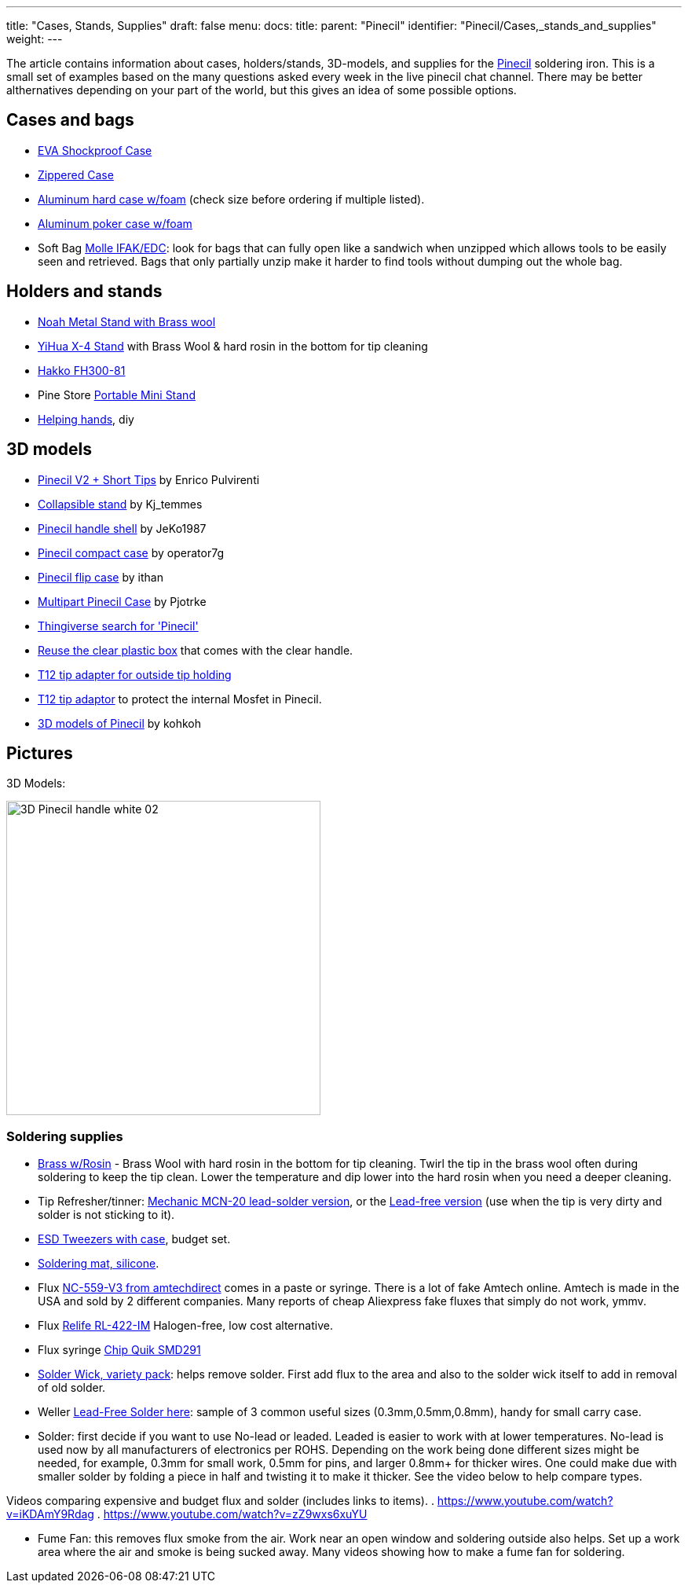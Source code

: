 ---
title: "Cases, Stands, Supplies"
draft: false
menu:
  docs:
    title:
    parent: "Pinecil"
    identifier: "Pinecil/Cases,_stands_and_supplies"
    weight: 
---

The article contains information about cases, holders/stands, 3D-models, and supplies for the link:/documentation/Pinecil/_index[Pinecil] soldering iron. This is a small set of examples based on the many questions asked every week in the live pinecil chat channel. There may be better althernatives depending on your part of the world, but this gives an idea of some possible options.

== Cases and bags

* https://a.co/d/hjFRpzK[EVA Shockproof Case]
* https://www.aliexpress.com/item/1005002553816919.html[Zippered Case]
* https://a.co/d/i6QoxKl[Aluminum hard case w/foam] (check size before ordering if multiple listed).
* https://a.co/d/gAYy8fG[Aluminum poker case w/foam]
* Soft Bag https://a.co/d/48PjOwZ[Molle IFAK/EDC]: look for bags that can fully open like a sandwich when unzipped which allows tools to be easily seen and retrieved. Bags that only partially unzip make it harder to find tools without dumping out the whole bag.

== Holders and stands

* https://a.co/ex0JeQw[Noah Metal Stand with Brass wool]
* https://a.co/bR0Xfpr[YiHua X-4 Stand] with Brass Wool & hard rosin in the bottom for tip cleaning
* https://www.hakko.com/english/products/hakko_kote_board.html#fh300-81[Hakko FH300-81]
* Pine Store https://pine64.com/product/pinecil-portable-mini-stand/[Portable Mini Stand]
*  https://www.youtube.com/watch?v=WsqIPZchSEw[Helping hands], diy

== 3D models

* https://www.printables.com/model/410086-pinecil-v2-short-tips-case[Pinecil V2 + Short Tips] by Enrico Pulvirenti
* https://www.printables.com/model/441414-soldering-iron-stand-really-compact[Collapsible stand] by Kj_temmes
* https://www.printables.com/model/400459-pinecil-shell[Pinecil handle shell] by JeKo1987
* https://www.thingiverse.com/thing:4727212[Pinecil compact case]  by operator7g
* https://www.thingiverse.com/thing:5551739[Pinecil flip case]  by ithan
* https://www.thingiverse.com/thing:5186002[Multipart Pinecil Case] by Pjotrke
* https://www.thingiverse.com/search?q=pinecil[Thingiverse search for 'Pinecil']
* https://www.thingiverse.com/thing:4981053[Reuse the clear plastic box] that comes with the clear handle.
* https://www.thingiverse.com/thing:4734830[T12 tip adapter for outside tip holding]
* https://www.printables.com/model/97073-pinecil-mosfet-saver-for-t12-tips[T12 tip adaptor] to protect the internal Mosfet in Pinecil.
* https://github.com/kohkohwastaken/3D-Models/tree/main/Pine64[3D models of Pinecil]  by kohkoh

== Pictures

3D Models:

image:/documentation/images/3D-Pinecil-handle-white-02.jpg[width=400]

=== Soldering supplies

* https://www.aliexpress.us/item/2251832826887062.html[Brass w/Rosin] - Brass Wool with hard rosin in the bottom for tip cleaning. Twirl the tip in the brass wool often during soldering to keep the tip clean. Lower the temperature and dip lower into the hard rosin when you need a deeper cleaning.
* Tip Refresher/tinner: https://www.aliexpress.us/item/2251832764094798.html[Mechanic MCN-20 lead-solder version], or the https://www.aliexpress.us/item/2251832803171199.html[Lead-free version] (use when the tip is very dirty and solder is not sticking to it).
* https://a.co/d/cLELK10[ESD Tweezers with case], budget set.
* https://www.youtube.com/watch?v=3SNKflKhCUo[Soldering mat, silicone].
* Flux https://amtechdirect.com/collections/tf-v3[NC-559-V3 from amtechdirect] comes in a paste or syringe. There is a lot of fake Amtech online. Amtech is made in the USA and sold by 2 different companies. Many reports of cheap Aliexpress fake fluxes that simply do not work, ymmv.
* Flux https://www.aliexpress.us/item/2255799906019322.html[Relife RL-422-IM] Halogen-free, low cost alternative.
* Flux syringe https://a.co/d/2OFijCQ[ Chip Quik SMD291]
* https://a.co/d/g01udsS[Solder Wick, variety pack]: helps remove solder. First add flux to the area and also to the solder wick itself to add in removal of old solder.
* Weller https://a.co/d/ilor7wI[Lead-Free Solder here]: sample of 3 common useful sizes (0.3mm,0.5mm,0.8mm), handy for small carry case.
* Solder: first decide if you want to use No-lead or leaded. Leaded is easier to work with at lower temperatures. No-lead is used now by all manufacturers of electronics per ROHS. Depending on the work being done different sizes might be needed, for example, 0.3mm for small work, 0.5mm for pins, and larger 0.8mm+ for thicker wires. One could make due with smaller solder by folding a piece in half and twisting it to make it thicker. See the video below to help compare types.

Videos comparing expensive and budget flux and solder (includes links to items).
. https://www.youtube.com/watch?v=iKDAmY9Rdag
. https://www.youtube.com/watch?v=zZ9wxs6xuYU

* Fume Fan: this removes flux smoke from the air. Work near an open window and soldering outside also helps. Set up a work area where the air and smoke is being sucked away. Many videos showing how to make a fume fan for soldering.

